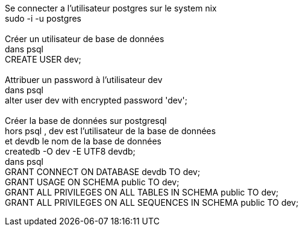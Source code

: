 Se connecter a l'utilisateur postgres sur le system nix +
sudo -i -u postgres +
 +
Créer un utilisateur de base de données +
dans psql +
CREATE USER dev; +
 +
Attribuer un password à l'utilisateur dev +
dans psql +
alter user dev with encrypted password 'dev'; +
 +
Créer la base de données sur postgresql +
hors psql , dev est l'utilisateur de la base de données +
et devdb le nom de la base de données +
createdb -O dev -E UTF8 devdb; +
dans psql +
GRANT CONNECT ON DATABASE devdb TO dev; +
GRANT USAGE ON SCHEMA public TO dev; +
GRANT ALL PRIVILEGES ON ALL TABLES IN SCHEMA public TO dev; +
GRANT ALL PRIVILEGES ON ALL SEQUENCES IN SCHEMA public TO dev; +
